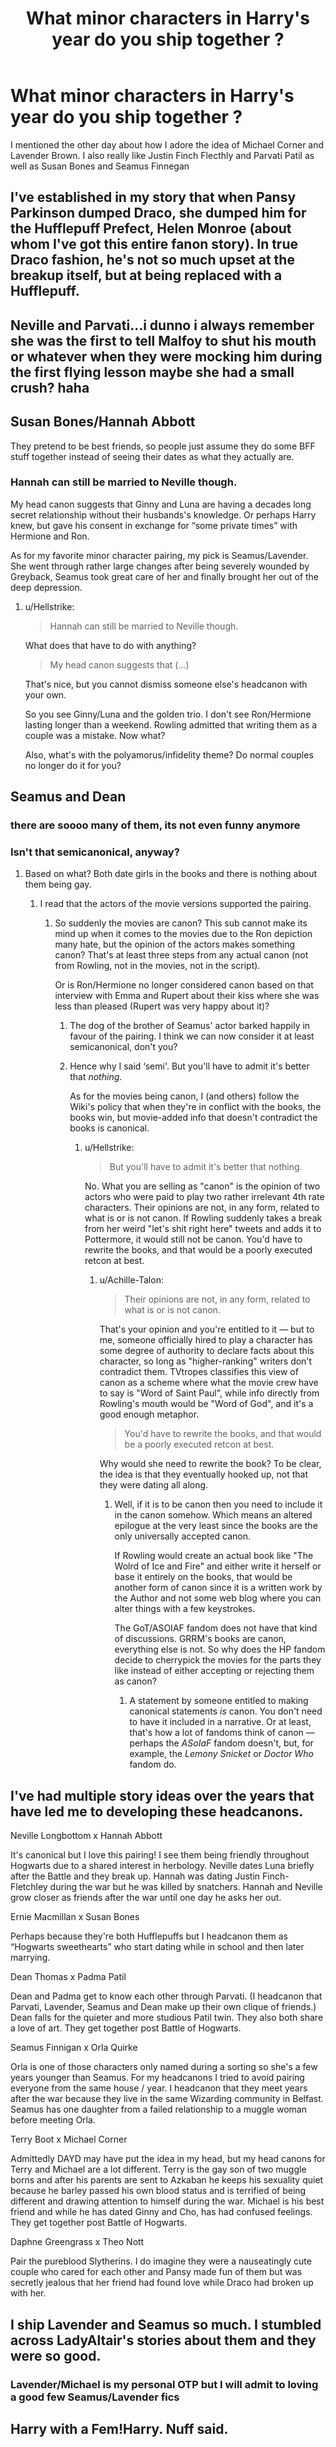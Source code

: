 #+TITLE: What minor characters in Harry's year do you ship together ?

* What minor characters in Harry's year do you ship together ?
:PROPERTIES:
:Author: Bleepbloopbotz
:Score: 11
:DateUnix: 1547899742.0
:DateShort: 2019-Jan-19
:FlairText: Discussion
:END:
I mentioned the other day about how I adore the idea of Michael Corner and Lavender Brown. I also really like Justin Finch Flecthly and Parvati Patil as well as Susan Bones and Seamus Finnegan


** I've established in my story that when Pansy Parkinson dumped Draco, she dumped him for the Hufflepuff Prefect, Helen Monroe (about whom I've got this entire fanon story). In true Draco fashion, he's not so much upset at the breakup itself, but at being replaced with a Hufflepuff.
:PROPERTIES:
:Author: Achille-Talon
:Score: 28
:DateUnix: 1547903192.0
:DateShort: 2019-Jan-19
:END:


** Neville and Parvati...i dunno i always remember she was the first to tell Malfoy to shut his mouth or whatever when they were mocking him during the first flying lesson maybe she had a small crush? haha
:PROPERTIES:
:Author: Proffesor_Lovegood
:Score: 19
:DateUnix: 1547904473.0
:DateShort: 2019-Jan-19
:END:


** Susan Bones/Hannah Abbott

They pretend to be best friends, so people just assume they do some BFF stuff together instead of seeing their dates as what they actually are.
:PROPERTIES:
:Author: Hellstrike
:Score: 16
:DateUnix: 1547907035.0
:DateShort: 2019-Jan-19
:END:

*** Hannah can still be married to Neville though.

My head canon suggests that Ginny and Luna are having a decades long secret relationship without their husbands's knowledge. Or perhaps Harry knew, but gave his consent in exchange for “some private times” with Hermione and Ron.

As for my favorite minor character pairing, my pick is Seamus/Lavender. She went through rather large changes after being severely wounded by Greyback, Seamus took great care of her and finally brought her out of the deep depression.
:PROPERTIES:
:Author: InquisitorCOC
:Score: 0
:DateUnix: 1547912079.0
:DateShort: 2019-Jan-19
:END:

**** u/Hellstrike:
#+begin_quote
  Hannah can still be married to Neville though.
#+end_quote

What does that have to do with anything?

#+begin_quote
  My head canon suggests that (...)
#+end_quote

That's nice, but you cannot dismiss someone else's headcanon with your own.

So you see Ginny/Luna and the golden trio. I don't see Ron/Hermione lasting longer than a weekend. Rowling admitted that writing them as a couple was a mistake. Now what?

Also, what's with the polyamorus/infidelity theme? Do normal couples no longer do it for you?
:PROPERTIES:
:Author: Hellstrike
:Score: -9
:DateUnix: 1547916623.0
:DateShort: 2019-Jan-19
:END:


** Seamus and Dean
:PROPERTIES:
:Author: GenticlesHPfan
:Score: 36
:DateUnix: 1547901917.0
:DateShort: 2019-Jan-19
:END:

*** there are soooo many of them, its not even funny anymore
:PROPERTIES:
:Author: natus92
:Score: 8
:DateUnix: 1547903444.0
:DateShort: 2019-Jan-19
:END:


*** Isn't that semicanonical, anyway?
:PROPERTIES:
:Author: Achille-Talon
:Score: -4
:DateUnix: 1547903124.0
:DateShort: 2019-Jan-19
:END:

**** Based on what? Both date girls in the books and there is nothing about them being gay.
:PROPERTIES:
:Author: Hellstrike
:Score: 8
:DateUnix: 1547906927.0
:DateShort: 2019-Jan-19
:END:

***** I read that the actors of the movie versions supported the pairing.
:PROPERTIES:
:Author: Achille-Talon
:Score: -8
:DateUnix: 1547907087.0
:DateShort: 2019-Jan-19
:END:

****** So suddenly the movies are canon? This sub cannot make its mind up when it comes to the movies due to the Ron depiction many hate, but the opinion of the actors makes something canon? That's at least three steps from any actual canon (not from Rowling, not in the movies, not in the script).

Or is Ron/Hermione no longer considered canon based on that interview with Emma and Rupert about their kiss where she was less than pleased (Rupert was very happy about it)?
:PROPERTIES:
:Author: Hellstrike
:Score: 1
:DateUnix: 1547907681.0
:DateShort: 2019-Jan-19
:END:

******* The dog of the brother of Seamus' actor barked happily in favour of the pairing. I think we can now consider it at least semicanonical, don't you?
:PROPERTIES:
:Author: Quoba
:Score: 7
:DateUnix: 1547909429.0
:DateShort: 2019-Jan-19
:END:


******* Hence why I said ‘semi'. But you'll have to admit it's better that /nothing/.

As for the movies being canon, I (and others) follow the Wiki's policy that when they're in conflict with the books, the books win, but movie-added info that doesn't contradict the books is canonical.
:PROPERTIES:
:Author: Achille-Talon
:Score: 5
:DateUnix: 1547916444.0
:DateShort: 2019-Jan-19
:END:

******** u/Hellstrike:
#+begin_quote
  But you'll have to admit it's better that nothing.
#+end_quote

No. What you are selling as "canon" is the opinion of two actors who were paid to play two rather irrelevant 4th rate characters. Their opinions are not, in any form, related to what is or is not canon. If Rowling suddenly takes a break from her weird "let's shit right here" tweets and adds it to Pottermore, it would still not be canon. You'd have to rewrite the books, and that would be a poorly executed retcon at best.
:PROPERTIES:
:Author: Hellstrike
:Score: -3
:DateUnix: 1547916923.0
:DateShort: 2019-Jan-19
:END:

********* u/Achille-Talon:
#+begin_quote
  Their opinions are not, in any form, related to what is or is not canon.
#+end_quote

That's your opinion and you're entitled to it --- but to me, someone officially hired to play a character has some degree of authority to declare facts about this character, so long as "higher-ranking" writers don't contradict them. TVtropes classifies this view of canon as a scheme where what the movie crew have to say is "Word of Saint Paul", while info directly from Rowling's mouth would be "Word of God", and it's a good enough metaphor.

#+begin_quote
  You'd have to rewrite the books, and that would be a poorly executed retcon at best.
#+end_quote

Why would she need to rewrite the book? To be clear, the idea is that they eventually hooked up, not that they were dating all along.
:PROPERTIES:
:Author: Achille-Talon
:Score: 1
:DateUnix: 1547922664.0
:DateShort: 2019-Jan-19
:END:

********** Well, if it is to be canon then you need to include it in the canon somehow. Which means an altered epilogue at the very least since the books are the only universally accepted canon.

If Rowling would create an actual book like "The Wolrd of Ice and Fire" and either write it herself or base it entirely on the books, that would be another form of canon since it is a written work by the Author and not some web blog where you can alter things with a few keystrokes.

The GoT/ASOIAF fandom does not have that kind of discussions. GRRM's books are canon, everything else is not. So why does the HP fandom decide to cherrypick the movies for the parts they like instead of either accepting or rejecting them as canon?
:PROPERTIES:
:Author: Hellstrike
:Score: -1
:DateUnix: 1547923643.0
:DateShort: 2019-Jan-19
:END:

*********** A statement by someone entitled to making canonical statements /is/ canon. You don't need to have it included in a narrative. Or at least, that's how a lot of fandoms think of canon --- perhaps the /ASoIaF/ fandom doesn't, but, for example, the /Lemony Snicket/ or /Doctor Who/ fandom do.
:PROPERTIES:
:Author: Achille-Talon
:Score: 4
:DateUnix: 1547924104.0
:DateShort: 2019-Jan-19
:END:


** I've had multiple story ideas over the years that have led me to developing these headcanons.

Neville Longbottom x Hannah Abbott

It's canonical but I love this pairing! I see them being friendly throughout Hogwarts due to a shared interest in herbology. Neville dates Luna briefly after the Battle and they break up. Hannah was dating Justin Finch-Fletchley during the war but he was killed by snatchers. Hannah and Neville grow closer as friends after the war until one day he asks her out.

Ernie Macmillan x Susan Bones

Perhaps because they're both Hufflepuffs but I headcanon them as “Hogwarts sweethearts” who start dating while in school and then later marrying.

Dean Thomas x Padma Patil

Dean and Padma get to know each other through Parvati. (I headcanon that Parvati, Lavender, Seamus and Dean make up their own clique of friends.) Dean falls for the quieter and more studious Patil twin. They also both share a love of art. They get together post Battle of Hogwarts.

Seamus Finnigan x Orla Quirke

Orla is one of those characters only named during a sorting so she's a few years younger than Seamus. For my headcanons I tried to avoid pairing everyone from the same house / year. I headcanon that they meet years after the war because they live in the same Wizarding community in Belfast. Seamus has one daughter from a failed relationship to a muggle woman before meeting Orla.

Terry Boot x Michael Corner

Admittedly DAYD may have put the idea in my head, but my head canons for Terry and Michael are a lot different. Terry is the gay son of two muggle borns and after his parents are sent to Azkaban he keeps his sexuality quiet because he barley passed his own blood status and is terrified of being different and drawing attention to himself during the war. Michael is his best friend and while he has dated Ginny and Cho, has had confused feelings. They get together post Battle of Hogwarts.

Daphne Greengrass x Theo Nott

Pair the pureblood Slytherins. I do imagine they were a nauseatingly cute couple who cared for each other and Pansy made fun of them but was secretly jealous that her friend had found love while Draco had broken up with her.
:PROPERTIES:
:Author: chatterchick
:Score: 9
:DateUnix: 1547909261.0
:DateShort: 2019-Jan-19
:END:


** I ship Lavender and Seamus so much. I stumbled across LadyAltair's stories about them and they were so good.
:PROPERTIES:
:Author: TheKangeroo
:Score: 3
:DateUnix: 1547916979.0
:DateShort: 2019-Jan-19
:END:

*** Lavender/Michael is my personal OTP but I will admit to loving a good few Seamus/Lavender fics
:PROPERTIES:
:Author: Bleepbloopbotz
:Score: 1
:DateUnix: 1547917304.0
:DateShort: 2019-Jan-19
:END:


** Harry with a Fem!Harry. Nuff said.
:PROPERTIES:
:Author: Abishek_Ravichandran
:Score: 4
:DateUnix: 1547915600.0
:DateShort: 2019-Jan-19
:END:

*** Pairing a character with their genderbent version always struck me as a bit like incest
:PROPERTIES:
:Author: Bleepbloopbotz
:Score: 8
:DateUnix: 1547915880.0
:DateShort: 2019-Jan-19
:END:

**** Yeah, I get what you're saying. But I'm also a fan of "All you zombies" and Holly Polter.
:PROPERTIES:
:Author: Abishek_Ravichandran
:Score: 2
:DateUnix: 1547916624.0
:DateShort: 2019-Jan-19
:END:


**** Is masturbation incest?
:PROPERTIES:
:Author: streakermaximus
:Score: 1
:DateUnix: 1547936939.0
:DateShort: 2019-Jan-20
:END:

***** That would be a clone, not an alternate universe version of you with a different gender and therefore different genes.
:PROPERTIES:
:Author: Hellstrike
:Score: 1
:DateUnix: 1547945176.0
:DateShort: 2019-Jan-20
:END:


** Bill/Fleur... oh wait
:PROPERTIES:
:Author: bash32
:Score: 2
:DateUnix: 1547906131.0
:DateShort: 2019-Jan-19
:END:


** I truly don't understand fandom. I love the series but... Lavender and Michael Corner? What do we know about Michael other than that he's black and dated Ginny? How can you love the idea of him dating anybody?
:PROPERTIES:
:Score: 1
:DateUnix: 1547921645.0
:DateShort: 2019-Jan-19
:END:

*** u/Hellstrike:
#+begin_quote
  What do we know about Michael other than that he's black and dated Ginny?
#+end_quote

Actually, he is white: [[http://harrypotter.wikia.com/wiki/Michael_Corner]]

You are thinking about Dean, her second boyfriend from HBP. Michael was in OotP and later got together with Cho.
:PROPERTIES:
:Author: Hellstrike
:Score: 3
:DateUnix: 1547945284.0
:DateShort: 2019-Jan-20
:END:

**** He was described as "the dark one" in OOTP. I've always took that as him being black.
:PROPERTIES:
:Score: 2
:DateUnix: 1548006234.0
:DateShort: 2019-Jan-20
:END:

***** Even Pottermore has him as white. That statement was probably aimed at his hair.
:PROPERTIES:
:Author: Hellstrike
:Score: 1
:DateUnix: 1548008725.0
:DateShort: 2019-Jan-20
:END:


*** Headcanons go a long way
:PROPERTIES:
:Author: Bleepbloopbotz
:Score: 3
:DateUnix: 1547921721.0
:DateShort: 2019-Jan-19
:END:

**** Like how Zabini is a girl?
:PROPERTIES:
:Author: Twinborne
:Score: 1
:DateUnix: 1547994283.0
:DateShort: 2019-Jan-20
:END:

***** Well, in fairness to that one, fanon!Zabini was a girl for /years/ before JKR decided to do anything with that name at all and ended up making him a guy.
:PROPERTIES:
:Author: EurwenPendragon
:Score: 2
:DateUnix: 1548455430.0
:DateShort: 2019-Jan-26
:END:


** Dean x Ginny is one of the pairings I ship.

Neville with any of the girls I dislike for Harry (Susan, Hannah, Ginny and to a lesser extent Luna)

I think Lavender x Ron is actually a very good pairing when written seriously.
:PROPERTIES:
:Author: MartDiamond
:Score: 1
:DateUnix: 1547932247.0
:DateShort: 2019-Jan-20
:END:
